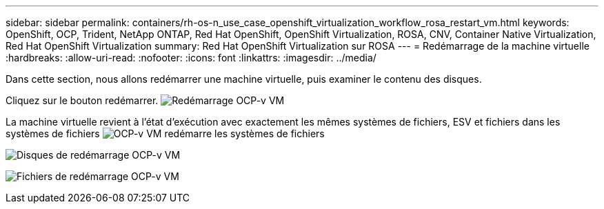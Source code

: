 ---
sidebar: sidebar 
permalink: containers/rh-os-n_use_case_openshift_virtualization_workflow_rosa_restart_vm.html 
keywords: OpenShift, OCP, Trident, NetApp ONTAP, Red Hat OpenShift, OpenShift Virtualization, ROSA, CNV, Container Native Virtualization, Red Hat OpenShift Virtualization 
summary: Red Hat OpenShift Virtualization sur ROSA 
---
= Redémarrage de la machine virtuelle
:hardbreaks:
:allow-uri-read: 
:nofooter: 
:icons: font
:linkattrs: 
:imagesdir: ../media/


[role="lead"]
Dans cette section, nous allons redémarrer une machine virtuelle, puis examiner le contenu des disques.

Cliquez sur le bouton redémarrer. image:redhat_openshift_ocpv_rosa_image20.png["Redémarrage OCP-v VM"]

La machine virtuelle revient à l'état d'exécution avec exactement les mêmes systèmes de fichiers, ESV et fichiers dans les systèmes de fichiers image:redhat_openshift_ocpv_rosa_image21.png["OCP-v VM redémarre les systèmes de fichiers"]

image:redhat_openshift_ocpv_rosa_image22.png["Disques de redémarrage OCP-v VM"]

image:redhat_openshift_ocpv_rosa_image23.png["Fichiers de redémarrage OCP-v VM"]
